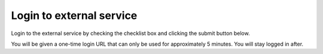 ***********************************
Login to external service
***********************************

Login to the external service by checking the checklist box and clicking the submit button below.

You will be given a one-time login URL that can only be used for approximately 5 minutes. You will stay logged in after.

.. submit:: aaltoversion 0
   :submissions: 30
   :config: module01/assignment/config.yaml
